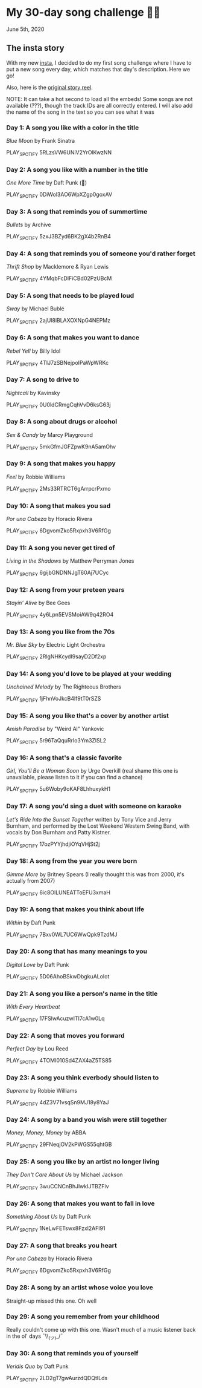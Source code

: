 * My 30-day song challenge 🎵🤘

June 5th, 2020

** The insta story

 With my new [[https://www.instagram.com/sandy_uraz/][insta]], I decided to do my first song challenge where I have to put a
 new song every day, which matches that day's description. Here we go!

 Also, here is the [[https://www.instagram.com/stories/highlights/17848385216106957/][original story reel]].

 NOTE: It can take a hot second to load all the embeds! Some songs are not
 available (???), though the track IDs are all correctly entered. I will also add
 the name of the song in the text so you can see what it was

*** Day 1: A song you like with a color in the title
    
    /Blue Moon/ by Frank Sinatra

    PLAY_SPOTIFY 5RLzsVW6UNiV2YrOlKwzNN
*** Day 2: A song you like with a number in the title

    /One More Time/ by Daft Punk (💌)

    PLAY_SPOTIFY 0DiWol3AO6WpXZgp0goxAV
*** Day 3: A song that reminds you of summertime

    /Bullets/ by Archive

    PLAY_SPOTIFY 5zxJ3BZyd6BK2gX4b2RnB4
*** Day 4: A song that reminds you of someone you'd rather forget

    /Thrift Shop/ by Macklemore & Ryan Lewis

    PLAY_SPOTIFY 4YMqbFcDIFiCBd02PzUBcM
*** Day 5: A song that needs to be played loud

    /Sway/ by Michael Bublé

    PLAY_SPOTIFY 2ajUl8lBLAXOXNpG4NEPMz
*** Day 6: A song that makes you want to dance
    
    /Rebel Yell/ by Billy Idol

    PLAY_SPOTIFY 4TIJ7zSBNejpoIPaWpWRKc
*** Day 7: A song to drive to

    /Nightcall/ by Kavinsky
    
    PLAY_SPOTIFY 0U0ldCRmgCqhVvD6ksG63j
*** Day 8: A song about drugs or alcohol

    /Sex & Candy/ by Marcy Playground

    PLAY_SPOTIFY 5mkGfmJGFZpwK9nA5amOhv
*** Day 9: A song that makes you happy

    /Feel/ by Robbie Williams

    PLAY_SPOTIFY 2Ms33RTRCT6gArrpcrPxmo
*** Day 10: A song that makes you sad

    /Por una Cabeza/ by Horacio Rivera

    PLAY_SPOTIFY 6DgvomZko5Rxpxh3V6RfGg
*** Day 11: A song you never get tired of

    /Living in the Shadows/ by Matthew Perryman Jones

    PLAY_SPOTIFY 6gijbGNDNNJgT60Aj7UCyc
*** Day 12: A song from your preteen years

    /Stayin' Alive/ by Bee Gees
    
    PLAY_SPOTIFY 4y6Lpn5EVSMoiAW9q42RO4
*** Day 13: A song you like from the 70s

    /Mr. Blue Sky/ by Electric Light Orchestra

    PLAY_SPOTIFY 2RlgNHKcydI9sayD2Df2xp
*** Day 14: A song you'd love to be played at your wedding

    /Unchained Melody/ by The Righteous Brothers

    PLAY_SPOTIFY 1jFhnVoJkcB4lf9tT0rSZS
*** Day 15: A song you like that's a cover by another artist

    /Amish Paradise/ by "Weird Al" Yankovic
    
    PLAY_SPOTIFY 5r96TaQquRrlo3Ym3ZlSL2
*** Day 16: A song that's a classic favorite

    /Girl, You'll Be a Woman Soon/ by Urge Overkill (real shame this one is
    unavailable, please listen to it if you can find a chance)

    PLAY_SPOTIFY 5u6Woby9oKAF8LhhuxykH1
*** Day 17: A song you'd sing a duet with someone on karaoke

    /Let's Ride Into the Sunset Together/ written by Tony Vice and Jerry
    Burnham, and performed by the Lost Weekend Western Swing Band, with vocals
    by Don Burnham and Patty Kistner.

    PLAY_SPOTIFY 17ozPYYjhdjiOYqVHjSt2j
*** Day 18: A song from the year you were born

    /Gimme More/ by Britney Spears (I really thought this was from 2000, it's
    actually from 2007)

    PLAY_SPOTIFY 6ic8OlLUNEATToEFU3xmaH
*** Day 19: A song that makes you think about life

    /Within/ by Daft Punk

    PLAY_SPOTIFY 7Bxv0WL7UC6WwQpk9TzdMJ
*** Day 20: A song that has many meanings to you

    /Digital Love/ by Daft Punk

    PLAY_SPOTIFY 5D06AhoBSkwDbgkuALoIot
*** Day 21: A song you like a person's name in the title

    /With Every Heartbeat/

    PLAY_SPOTIFY 17FSlwAcuzwITI7cA1w0Lq
*** Day 22: A song that moves you forward

    /Perfect Day/ by Lou Reed

    PLAY_SPOTIFY 4TOMI010Sd4ZAX4aZ5TS85
*** Day 23: A song you think everbody should listen to

    /Supreme/ by Robbie Williams

    PLAY_SPOTIFY 4dZ3V71vsqSn9MJ18y8YaJ
*** Day 24: A song by a band you wish were still together

    /Money, Money, Money/ by ABBA

    PLAY_SPOTIFY 29FNeqjOV2kPWGS55qhtGB
*** Day 25: A song you like by an artist no longer living

    /They Don't Care About Us/ by Michael Jackson

    PLAY_SPOTIFY 3wuCCNCnBhJlwkIJTBZFiv
*** Day 26: A song that makes you want to fall in love

    /Something About Us/ by Daft Punk

    PLAY_SPOTIFY 1NeLwFETswx8Fzxl2AFl91
*** Day 27: A song that breaks you heart

    /Por una Cabeza/ by Horacio Rivera

    PLAY_SPOTIFY 6DgvomZko5Rxpxh3V6RfGg
*** Day 28: A song by an artist whose voice you love
    Straight-up missed this one. Oh well
*** Day 29: A song you remember from your childhood
    Really couldn't come up with this one. Wasn't much of a music listener back
    in the ol' days ¯\\_(ツ)_/¯
*** Day 30: A song that reminds you of yourself

    /Veridis Quo/ by Daft Punk

    PLAY_SPOTIFY 2LD2gT7gwAurzdQDQtILds
